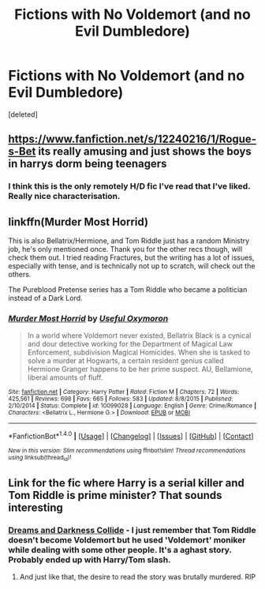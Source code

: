 #+TITLE: Fictions with No Voldemort (and no Evil Dumbledore)

* Fictions with No Voldemort (and no Evil Dumbledore)
:PROPERTIES:
:Score: 2
:DateUnix: 1495793395.0
:DateShort: 2017-May-26
:END:
[deleted]


** [[https://www.fanfiction.net/s/12240216/1/Rogue-s-Bet]] its really amusing and just shows the boys in harrys dorm being teenagers
:PROPERTIES:
:Score: 6
:DateUnix: 1495793692.0
:DateShort: 2017-May-26
:END:

*** I think this is the only remotely H/D fic I've read that I've liked. Really nice characterisation.
:PROPERTIES:
:Author: Gigadweeb
:Score: 1
:DateUnix: 1495812009.0
:DateShort: 2017-May-26
:END:


** linkffn(Murder Most Horrid)

This is also Bellatrix/Hermione, and Tom Riddle just has a random Ministry job, he's only mentioned once. Thank you for the other recs though, will check them out. I tried reading Fractures, but the writing has a lot of issues, especially with tense, and is technically not up to scratch, will check out the others.

The Pureblood Pretense series has a Tom Riddle who became a politician instead of a Dark Lord.
:PROPERTIES:
:Author: Murky_Red
:Score: 4
:DateUnix: 1495794997.0
:DateShort: 2017-May-26
:END:

*** [[http://www.fanfiction.net/s/10099028/1/][*/Murder Most Horrid/*]] by [[https://www.fanfiction.net/u/1285752/Useful-Oxymoron][/Useful Oxymoron/]]

#+begin_quote
  In a world where Voldemort never existed, Bellatrix Black is a cynical and dour detective working for the Department of Magical Law Enforcement, subdivision Magical Homicides. When she is tasked to solve a murder at Hogwarts, a certain resident genius called Hermione Granger happens to be her prime suspect. AU, Bellamione, liberal amounts of fluff.
#+end_quote

^{/Site/: [[http://www.fanfiction.net/][fanfiction.net]] *|* /Category/: Harry Potter *|* /Rated/: Fiction M *|* /Chapters/: 72 *|* /Words/: 425,561 *|* /Reviews/: 698 *|* /Favs/: 665 *|* /Follows/: 583 *|* /Updated/: 8/8/2015 *|* /Published/: 2/10/2014 *|* /Status/: Complete *|* /id/: 10099028 *|* /Language/: English *|* /Genre/: Crime/Romance *|* /Characters/: <Bellatrix L., Hermione G.> *|* /Download/: [[http://www.ff2ebook.com/old/ffn-bot/index.php?id=10099028&source=ff&filetype=epub][EPUB]] or [[http://www.ff2ebook.com/old/ffn-bot/index.php?id=10099028&source=ff&filetype=mobi][MOBI]]}

--------------

*FanfictionBot*^{1.4.0} *|* [[[https://github.com/tusing/reddit-ffn-bot/wiki/Usage][Usage]]] | [[[https://github.com/tusing/reddit-ffn-bot/wiki/Changelog][Changelog]]] | [[[https://github.com/tusing/reddit-ffn-bot/issues/][Issues]]] | [[[https://github.com/tusing/reddit-ffn-bot/][GitHub]]] | [[[https://www.reddit.com/message/compose?to=tusing][Contact]]]

^{/New in this version: Slim recommendations using/ ffnbot!slim! /Thread recommendations using/ linksub(thread_id)!}
:PROPERTIES:
:Author: FanfictionBot
:Score: 2
:DateUnix: 1495795010.0
:DateShort: 2017-May-26
:END:


** Link for the fic where Harry is a serial killer and Tom Riddle is prime minister? That sounds interesting
:PROPERTIES:
:Author: xKingGilgameshx
:Score: 1
:DateUnix: 1495793987.0
:DateShort: 2017-May-26
:END:

*** [[https://m.fanfiction.net/s/6996054/1/][Dreams and Darkness Collide]] - I just remember that Tom Riddle doesn't become Voldemort but he used 'Voldemort' moniker while dealing with some other people. It's a aghast story. Probably ended up with Harry/Tom slash.
:PROPERTIES:
:Author: RandomNameTakenToo
:Score: 1
:DateUnix: 1495794169.0
:DateShort: 2017-May-26
:END:

**** And just like that, the desire to read the story was brutally murdered. RIP
:PROPERTIES:
:Author: xKingGilgameshx
:Score: 6
:DateUnix: 1495794772.0
:DateShort: 2017-May-26
:END:
